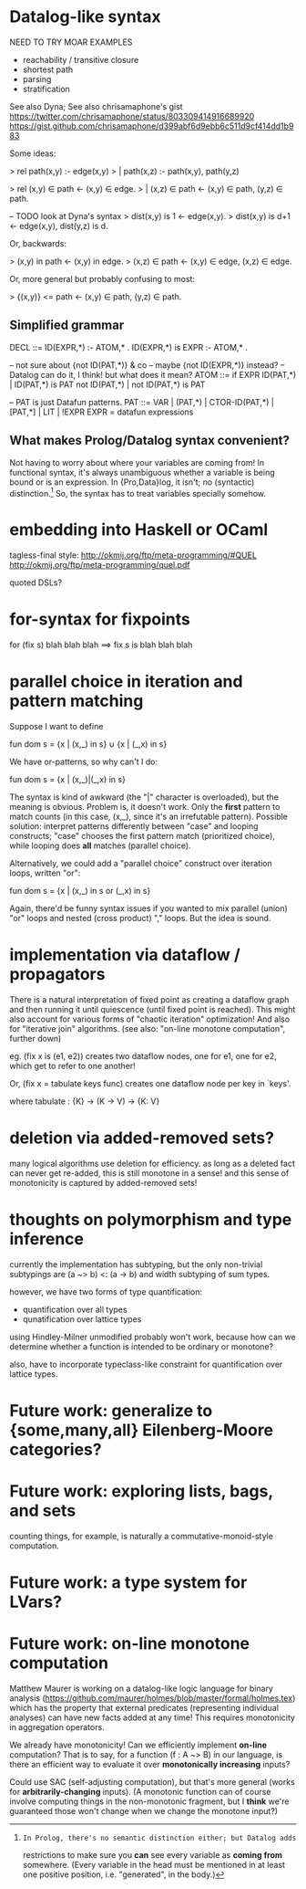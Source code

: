 * Datalog-like syntax

NEED TO TRY MOAR EXAMPLES
- reachability / transitive closure
- shortest path
- parsing
- stratification

See also Dyna; See also chrisamaphone's gist
https://twitter.com/chrisamaphone/status/803309414916689920
https://gist.github.com/chrisamaphone/d399abf6d9ebb6c511d9cf414dd1b983

Some ideas:

> rel path(x,y) :- edge(x,y)
>   | path(x,z) :- path(x,y), path(y,z)

> rel (x,y) ∈ path <- (x,y) ∈ edge.
>   | (x,z) ∈ path <- (x,y) ∈ path, (y,z) ∈ path.

-- TODO look at Dyna's syntax
> dist(x,y) is 1 <- edge(x,y).
> dist(x,y) is d+1 <- edge(x,y), dist(y,z) is d.

Or, backwards:

> (x,y) in path <- (x,y) in edge.
> (x,z) ∈ path <- (x,y) ∈ edge, (x,z) ∈ edge.

Or, more general but probably confusing to most:

> {(x,y)} <= path <- (x,y) ∈ path, (y,z) ∈ path.

** Simplified grammar

DECL ::= ID(EXPR,*) :- ATOM,* .
         ID(EXPR,*) is EXPR :- ATOM,* .

-- not sure about {not ID(PAT,*)} & co
-- maybe {not ID(EXPR,*)} instead?
-- Datalog can do it, I think! but what does it mean?
ATOM ::= if EXPR
         ID(PAT,*) | ID(PAT,*) is PAT
         not ID(PAT,*) | not ID(PAT,*) is PAT

-- PAT is just Datafun patterns.
PAT ::= VAR | (PAT,*) | CTOR-ID(PAT,*) | [PAT,*] | LIT | !EXPR
EXPR = datafun expressions

** What makes Prolog/Datalog syntax convenient?
Not having to worry about where your variables are coming from! In functional
syntax, it's always unambiguous whether a variable is being bound or is an
expression. In {Pro,Data}log, it isn't; no (syntactic) distinction.[1] So, the
syntax has to treat variables specially somehow.

[1]: In Prolog, there's no semantic distinction either; but Datalog adds
restrictions to make sure you *can* see every variable as *coming from*
somewhere. (Every variable in the head must be mentioned in at least one
positive position, i.e. "generated", in the body.)

* embedding into Haskell or OCaml
tagless-final style: http://okmij.org/ftp/meta-programming/#QUEL
http://okmij.org/ftp/meta-programming/quel.pdf

quoted DSLs?

* for-syntax for fixpoints

    for (fix s) blah blah blah
==> fix s is blah blah blah

* parallel choice in iteration and pattern matching

Suppose I want to define

    fun dom s = {x | (x,_) in s} ∪ {x | (_,x) in s}

We have or-patterns, so why can't I do:

    fun dom s = {x | (x,_)|(_,x) in s}

The syntax is kind of awkward (the "|" character is overloaded), but the meaning
is obvious. Problem is, it doesn't work. Only the *first* pattern to match
counts (in this case, (x,_), since it's an irrefutable pattern). Possible
solution: interpret patterns differently between "case" and looping constructs;
"case" chooses the first pattern match (prioritized choice), while looping does
*all* matches (parallel choice).

Alternatively, we could add a "parallel choice" construct over iteration loops,
written "or":

    fun dom s = {x | (x,_) in s or (_,x) in s}

Again, there'd be funny syntax issues if you wanted to mix parallel (union)
"or" loops and nested (cross product) "," loops. But the idea is sound.

* implementation via dataflow / propagators

There is a natural interpretation of fixed point as creating a dataflow graph
and then running it until quiescence (until fixed point is reached). This might
also account for various forms of "chaotic iteration" optimization! And also for
"iterative join" algorithms. (see also: "on-line monotone computation", further
down)

eg. (fix x is (e1, e2)) creates two dataflow nodes, one for e1, one for e2,
which get to refer to one another!

Or, (fix x = tabulate keys func) creates one dataflow node per key in `keys'.

where tabulate : {K} -> (K -> V) -> {K: V}

* deletion via added-removed sets?
many logical algorithms use deletion for efficiency. as long as a deleted fact
can never get re-added, this is still monotone in a sense! and this sense of
monotonicity is captured by added-removed sets!

* thoughts on polymorphism and type inference

currently the implementation has subtyping, but the only non-trivial subtypings
are (a ~> b) <: (a -> b) and width subtyping of sum types.

however, we have two forms of type quantification:
- quantification over all types
- qunatification over lattice types

using Hindley-Milner unmodified probably won't work, because how can we
determine whether a function is intended to be ordinary or monotone?

also, have to incorporate typeclass-like constraint for quantification over
lattice types.

* Future work: generalize to {some,many,all} Eilenberg-Moore categories?
* Future work: exploring lists, bags, and sets
counting things, for example, is naturally a commutative-monoid-style
computation.

* Future work: a type system for LVars?
* Future work: on-line monotone computation

Matthew Maurer is working on a datalog-like logic language for binary analysis
(https://github.com/maurer/holmes/blob/master/formal/holmes.tex) which has the
property that external predicates (representing individual analyses) can have
new facts added at any time! This requires monotonicity in aggregation
operators.

We already have monotonicity! Can we efficiently implement *on-line*
computation? That is to say, for a function (f : A ~> B) in our language, is
there an efficient way to evaluate it over *monotonically increasing* inputs?

Could use SAC (self-adjusting computation), but that's more general (works for
*arbitrarily-changing* inputs). (A monotonic function can of course involve
computing things in the non-monotonic fragment, but I *think* we're guaranteed
those won't change when we change the monotone input?)
